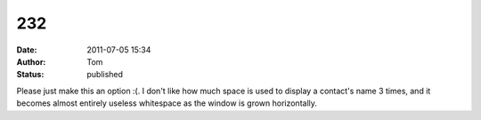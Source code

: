 232
###
:date: 2011-07-05 15:34
:author: Tom
:status: published

Please just make this an option :(. I don't like how much space is used to display a contact's name 3 times, and it becomes almost entirely useless whitespace as the window is grown horizontally.
